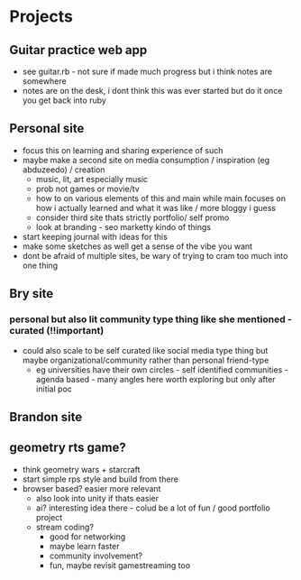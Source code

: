 * Projects
** Guitar practice web app
   + see guitar.rb - not sure if made much progress but i think notes are somewhere
   + notes are on the desk, i dont think this was ever started but do it once you get back into ruby
** Personal site
   + focus this on learning and sharing experience of such
   + maybe make a second site on media consumption / inspiration (eg abduzeedo) / creation
     + music, lit, art especially music
     + prob not games or movie/tv
     + how to on various elements of this and main while main focuses on how i actually learned and what it was like / more bloggy i guess
     + consider third site thats strictly portfolio/ self promo
     + look at branding - seo marketty kindo of things
   + start keeping journal with ideas for this
   + make some sketches as well get a sense of the vibe you want
   + dont be afraid of multiple sites, be wary of trying to cram too much into one thing
** Bry site
*** personal but also lit community type thing like she mentioned - curated (!!important)
    + could also scale to be self curated like social media type thing but maybe organizational/community rather than personal friend-type
      + eg universities have their own circles - self identified communities - agenda based - many angles here  worth exploring but only after initial poc
** Brandon site
** geometry rts game?
   + think geometry wars + starcraft
   + start simple rps style and build from there
   + browser based? easier more relevant
     + also look into unity if thats easier
     + ai? interesting idea there - colud be a lot of fun / good portfolio project
     + stream coding?
       + good for networking
       + maybe learn faster
       + community involvement?
       + fun, maybe revisit gamestreaming too
